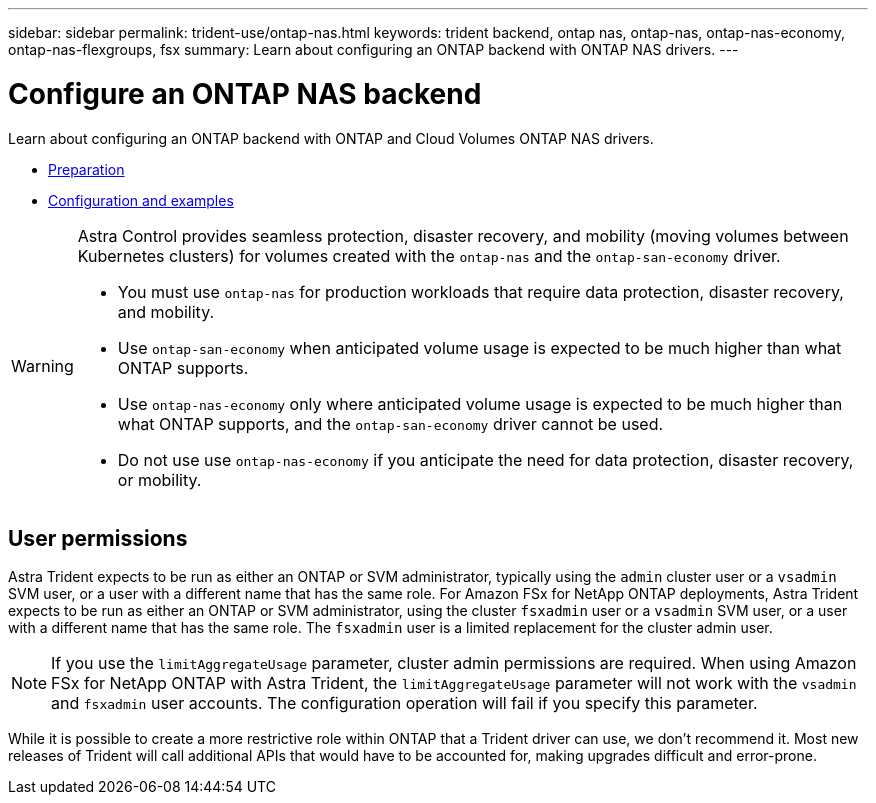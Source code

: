 ---
sidebar: sidebar
permalink: trident-use/ontap-nas.html
keywords: trident backend, ontap nas, ontap-nas, ontap-nas-economy, ontap-nas-flexgroups, fsx
summary: Learn about configuring an ONTAP backend with ONTAP NAS drivers.
---

= Configure an ONTAP NAS backend
:hardbreaks:
:icons: font
:imagesdir: ../media/

Learn about configuring an ONTAP backend with ONTAP and Cloud Volumes ONTAP NAS drivers.

* link:ontap-nas-prep.html[Preparation]
* link:ontap-nas-examples.html[Configuration and examples]


[WARNING]
====
Astra Control provides seamless protection, disaster recovery, and mobility (moving volumes between Kubernetes clusters) for volumes created with the `ontap-nas` and the `ontap-san-economy` driver. 

* You must use `ontap-nas` for production workloads that require data protection, disaster recovery, and mobility. 
* Use `ontap-san-economy` when anticipated volume usage is expected to be much higher than what ONTAP supports. 
* Use `ontap-nas-economy` only where anticipated volume usage is expected to be much higher than what ONTAP supports, and the `ontap-san-economy` driver cannot be used. 
* Do not use use `ontap-nas-economy` if you anticipate the need for data protection, disaster recovery, or mobility.
====

== User permissions

Astra Trident expects to be run as either an ONTAP or SVM administrator, typically using the `admin` cluster user or a `vsadmin` SVM user, or a user with a different name that has the same role. For Amazon FSx for NetApp ONTAP deployments, Astra Trident expects to be run as either an ONTAP or SVM administrator, using the cluster `fsxadmin` user or a `vsadmin` SVM user, or a user with a different name that has the same role. The `fsxadmin` user is a limited replacement for the cluster admin user.

NOTE: If you use the `limitAggregateUsage` parameter, cluster admin permissions are required. When using Amazon FSx for NetApp ONTAP with Astra Trident, the `limitAggregateUsage` parameter will not work with the `vsadmin` and `fsxadmin` user accounts. The configuration operation will fail if you specify this parameter.

While it is possible to create a more restrictive role within ONTAP that a Trident driver can use, we don’t recommend it. Most new releases of Trident will call additional APIs that would have to be accounted for, making upgrades difficult and error-prone.
